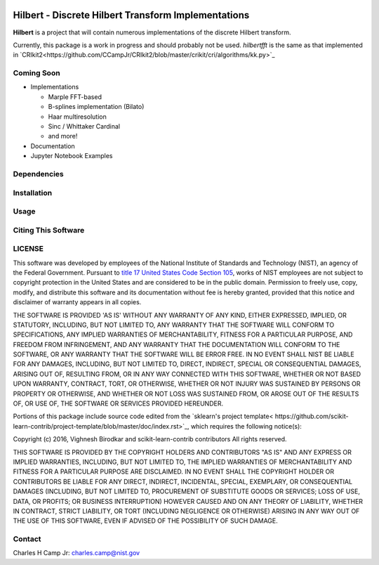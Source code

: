 .. -*- mode: rst -*-

|Travis|_ |AppVeyor|_ |Codecov|_

.. |Travis| image:: https://travis-ci.org/CCampJr/Hilbert.svg?branch=master
.. _Travis: https://travis-ci.org/CCampJr/Hilbert

.. |AppVeyor| image:: https://ci.appveyor.com/api/projects/status/lbrajuilaeo9x322/branch/master?svg=true
.. _AppVeyor: https://ci.appveyor.com/project/CCampJr/Hilbert

.. |Codecov| image:: https://codecov.io/gh/CCampJr/Hilbert/branch/master/graph/badge.svg
.. _Codecov: https://codecov.io/gh/CCampJr/Hilbert


Hilbert - Discrete Hilbert Transform Implementations
============================================================

**Hilbert** is a project that will contain numerous implementations of the discrete Hilbert transform.

Currently, this package is a work in progress and should probably not be used. *hilbertfft* is the
same as that implemented in `CRIkit2<https://github.com/CCampJr/CRIkit2/blob/master/crikit/cri/algorithms/kk.py>`_


Coming Soon
------------

-   Implementations

    -   Marple FFT-based
    -   B-splines implementation (Bilato)
    -   Haar multiresolution
    -   Sinc / Whittaker Cardinal
    -   and more!

-   Documentation
-   Jupyter Notebook Examples


Dependencies
------------

Installation
-------------

Usage
------

Citing This Software
---------------------

LICENSE
----------
This software was developed by employees of the National Institute of Standards 
and Technology (NIST), an agency of the Federal Government. Pursuant to 
`title 17 United States Code Section 105 <http://www.copyright.gov/title17/92chap1.html#105>`_, 
works of NIST employees are not subject to copyright protection in the United States and are 
considered to be in the public domain. Permission to freely use, copy, modify, 
and distribute this software and its documentation without fee is hereby granted, 
provided that this notice and disclaimer of warranty appears in all copies.

THE SOFTWARE IS PROVIDED 'AS IS' WITHOUT ANY WARRANTY OF ANY KIND, EITHER 
EXPRESSED, IMPLIED, OR STATUTORY, INCLUDING, BUT NOT LIMITED TO, ANY WARRANTY 
THAT THE SOFTWARE WILL CONFORM TO SPECIFICATIONS, ANY IMPLIED WARRANTIES OF 
MERCHANTABILITY, FITNESS FOR A PARTICULAR PURPOSE, AND FREEDOM FROM INFRINGEMENT, 
AND ANY WARRANTY THAT THE DOCUMENTATION WILL CONFORM TO THE SOFTWARE, OR ANY 
WARRANTY THAT THE SOFTWARE WILL BE ERROR FREE. IN NO EVENT SHALL NIST BE LIABLE 
FOR ANY DAMAGES, INCLUDING, BUT NOT LIMITED TO, DIRECT, INDIRECT, SPECIAL OR 
CONSEQUENTIAL DAMAGES, ARISING OUT OF, RESULTING FROM, OR IN ANY WAY CONNECTED 
WITH THIS SOFTWARE, WHETHER OR NOT BASED UPON WARRANTY, CONTRACT, TORT, OR 
OTHERWISE, WHETHER OR NOT INJURY WAS SUSTAINED BY PERSONS OR PROPERTY OR 
OTHERWISE, AND WHETHER OR NOT LOSS WAS SUSTAINED FROM, OR AROSE OUT OF THE 
RESULTS OF, OR USE OF, THE SOFTWARE OR SERVICES PROVIDED HEREUNDER.

Portions of this package include source code edited from the `sklearn's project template<
https://github.com/scikit-learn-contrib/project-template/blob/master/doc/index.rst>`_, which
requires the following notice(s):

Copyright (c) 2016, Vighnesh Birodkar and scikit-learn-contrib contributors
All rights reserved.

THIS SOFTWARE IS PROVIDED BY THE COPYRIGHT HOLDERS AND CONTRIBUTORS "AS IS"
AND ANY EXPRESS OR IMPLIED WARRANTIES, INCLUDING, BUT NOT LIMITED TO, THE
IMPLIED WARRANTIES OF MERCHANTABILITY AND FITNESS FOR A PARTICULAR PURPOSE ARE
DISCLAIMED. IN NO EVENT SHALL THE COPYRIGHT HOLDER OR CONTRIBUTORS BE LIABLE
FOR ANY DIRECT, INDIRECT, INCIDENTAL, SPECIAL, EXEMPLARY, OR CONSEQUENTIAL
DAMAGES (INCLUDING, BUT NOT LIMITED TO, PROCUREMENT OF SUBSTITUTE GOODS OR
SERVICES; LOSS OF USE, DATA, OR PROFITS; OR BUSINESS INTERRUPTION) HOWEVER
CAUSED AND ON ANY THEORY OF LIABILITY, WHETHER IN CONTRACT, STRICT LIABILITY,
OR TORT (INCLUDING NEGLIGENCE OR OTHERWISE) ARISING IN ANY WAY OUT OF THE USE
OF THIS SOFTWARE, EVEN IF ADVISED OF THE POSSIBILITY OF SUCH DAMAGE.

Contact
-------
Charles H Camp Jr: `charles.camp@nist.gov <mailto:charles.camp@nist.gov>`_